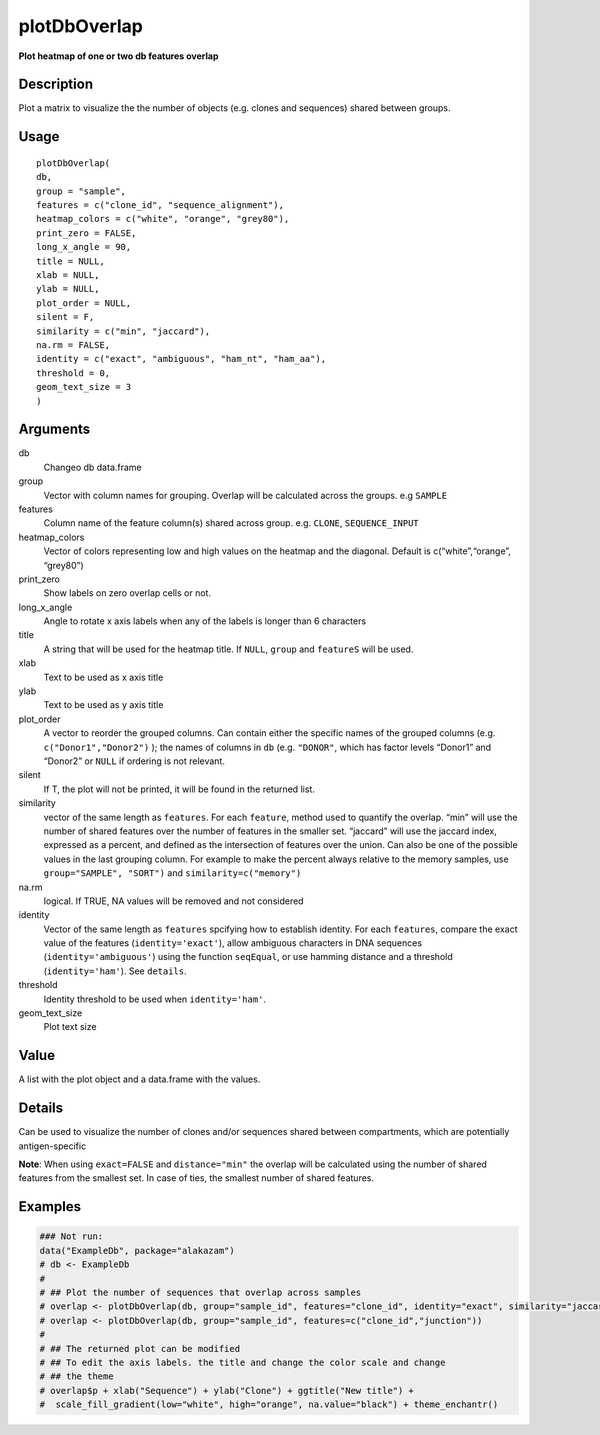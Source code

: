 plotDbOverlap
-------------

**Plot heatmap of one or two db features overlap**

Description
~~~~~~~~~~~

Plot a matrix to visualize the the number of objects (e.g. clones and
sequences) shared between groups.

Usage
~~~~~

::

   plotDbOverlap(
   db,
   group = "sample",
   features = c("clone_id", "sequence_alignment"),
   heatmap_colors = c("white", "orange", "grey80"),
   print_zero = FALSE,
   long_x_angle = 90,
   title = NULL,
   xlab = NULL,
   ylab = NULL,
   plot_order = NULL,
   silent = F,
   similarity = c("min", "jaccard"),
   na.rm = FALSE,
   identity = c("exact", "ambiguous", "ham_nt", "ham_aa"),
   threshold = 0,
   geom_text_size = 3
   )

Arguments
~~~~~~~~~

db
   Changeo db data.frame
group
   Vector with column names for grouping. Overlap will be calculated
   across the groups. e.g ``SAMPLE``
features
   Column name of the feature column(s) shared across group.
   e.g. ``CLONE``, ``SEQUENCE_INPUT``
heatmap_colors
   Vector of colors representing low and high values on the heatmap and
   the diagonal. Default is c(“white”,“orange”, “grey80”)
print_zero
   Show labels on zero overlap cells or not.
long_x_angle
   Angle to rotate x axis labels when any of the labels is longer than 6
   characters
title
   A string that will be used for the heatmap title. If ``NULL``,
   ``group`` and ``featureS`` will be used.
xlab
   Text to be used as x axis title
ylab
   Text to be used as y axis title
plot_order
   A vector to reorder the grouped columns. Can contain either the
   specific names of the grouped columns (e.g.  ``c("Donor1","Donor2")``
   ); the names of columns in ``db`` (e.g. ``"DONOR"``, which has factor
   levels “Donor1” and “Donor2” or ``NULL`` if ordering is not relevant.
silent
   If T, the plot will not be printed, it will be found in the returned
   list.
similarity
   vector of the same length as ``features``. For each ``feature``,
   method used to quantify the overlap. “min” will use the number of
   shared features over the number of features in the smaller set.
   “jaccard” will use the jaccard index, expressed as a percent, and
   defined as the intersection of features over the union. Can also be
   one of the possible values in the last grouping column. For example
   to make the percent always relative to the memory samples, use
   ``group="SAMPLE", "SORT")`` and ``similarity=c("memory")``
na.rm
   logical. If TRUE, NA values will be removed and not considered
identity
   Vector of the same length as ``features`` spcifying how to establish
   identity. For each ``features``, compare the exact value of the
   features (``identity='exact'``), allow ambiguous characters in DNA
   sequences (``identity='ambiguous'``) using the function ``seqEqual``,
   or use hamming distance and a threshold (``identity='ham'``). See
   ``details``.
threshold
   Identity threshold to be used when ``identity='ham'``.
geom_text_size
   Plot text size

Value
~~~~~

A list with the plot object and a data.frame with the values.

Details
~~~~~~~

Can be used to visualize the number of clones and/or sequences shared
between compartments, which are potentially antigen-specific

**Note**: When using ``exact=FALSE`` and ``distance="min"`` the overlap
will be calculated using the number of shared features from the smallest
set. In case of ties, the smallest number of shared features.

Examples
~~~~~~~~

.. code:: r

   ### Not run:
   data("ExampleDb", package="alakazam")
   # db <- ExampleDb
   # 
   # ## Plot the number of sequences that overlap across samples
   # overlap <- plotDbOverlap(db, group="sample_id", features="clone_id", identity="exact", similarity="jaccard")
   # overlap <- plotDbOverlap(db, group="sample_id", features=c("clone_id","junction"))
   # 
   # ## The returned plot can be modified
   # ## To edit the axis labels. the title and change the color scale and change
   # ## the theme
   # overlap$p + xlab("Sequence") + ylab("Clone") + ggtitle("New title") +
   #  scale_fill_gradient(low="white", high="orange", na.value="black") + theme_enchantr()
